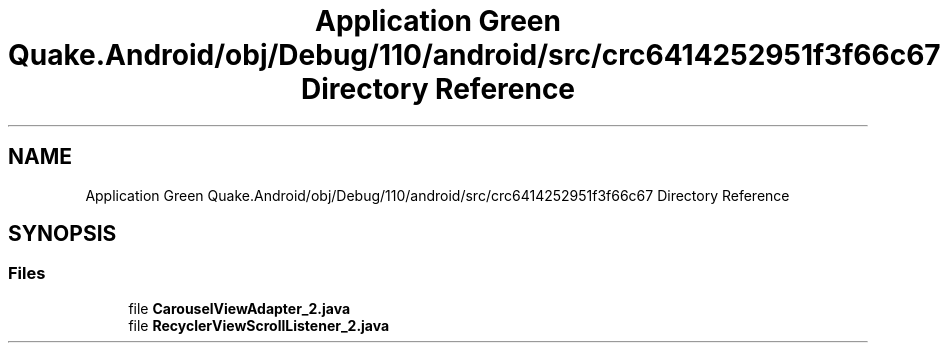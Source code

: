 .TH "Application Green Quake.Android/obj/Debug/110/android/src/crc6414252951f3f66c67 Directory Reference" 3 "Thu Apr 29 2021" "Version 1.0" "Green Quake" \" -*- nroff -*-
.ad l
.nh
.SH NAME
Application Green Quake.Android/obj/Debug/110/android/src/crc6414252951f3f66c67 Directory Reference
.SH SYNOPSIS
.br
.PP
.SS "Files"

.in +1c
.ti -1c
.RI "file \fBCarouselViewAdapter_2\&.java\fP"
.br
.ti -1c
.RI "file \fBRecyclerViewScrollListener_2\&.java\fP"
.br
.in -1c
